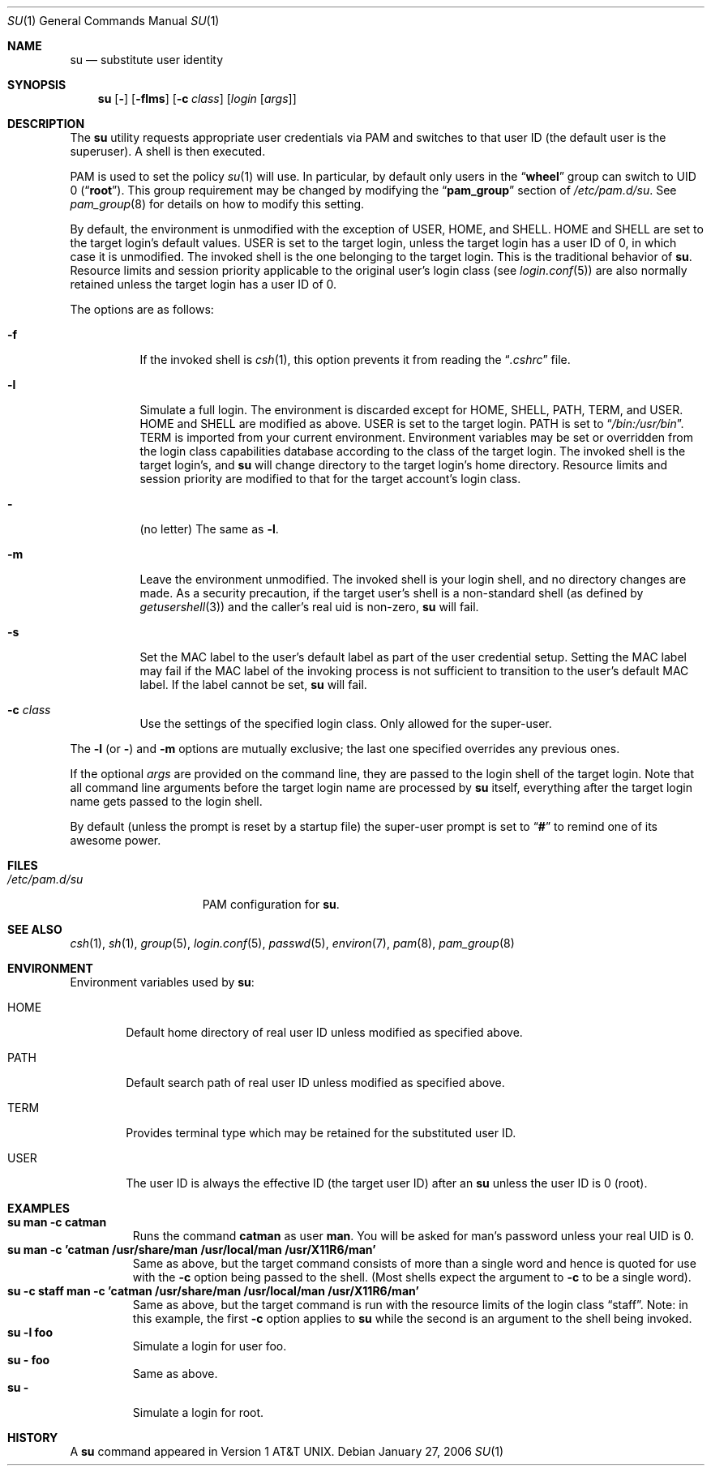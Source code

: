 .\" Copyright (c) 1988, 1990, 1993, 1994
.\"	The Regents of the University of California.  All rights reserved.
.\"
.\" Redistribution and use in source and binary forms, with or without
.\" modification, are permitted provided that the following conditions
.\" are met:
.\" 1. Redistributions of source code must retain the above copyright
.\"    notice, this list of conditions and the following disclaimer.
.\" 2. Redistributions in binary form must reproduce the above copyright
.\"    notice, this list of conditions and the following disclaimer in the
.\"    documentation and/or other materials provided with the distribution.
.\" 3. All advertising materials mentioning features or use of this software
.\"    must display the following acknowledgement:
.\"	This product includes software developed by the University of
.\"	California, Berkeley and its contributors.
.\" 4. Neither the name of the University nor the names of its contributors
.\"    may be used to endorse or promote products derived from this software
.\"    without specific prior written permission.
.\"
.\" THIS SOFTWARE IS PROVIDED BY THE REGENTS AND CONTRIBUTORS ``AS IS'' AND
.\" ANY EXPRESS OR IMPLIED WARRANTIES, INCLUDING, BUT NOT LIMITED TO, THE
.\" IMPLIED WARRANTIES OF MERCHANTABILITY AND FITNESS FOR A PARTICULAR PURPOSE
.\" ARE DISCLAIMED.  IN NO EVENT SHALL THE REGENTS OR CONTRIBUTORS BE LIABLE
.\" FOR ANY DIRECT, INDIRECT, INCIDENTAL, SPECIAL, EXEMPLARY, OR CONSEQUENTIAL
.\" DAMAGES (INCLUDING, BUT NOT LIMITED TO, PROCUREMENT OF SUBSTITUTE GOODS
.\" OR SERVICES; LOSS OF USE, DATA, OR PROFITS; OR BUSINESS INTERRUPTION)
.\" HOWEVER CAUSED AND ON ANY THEORY OF LIABILITY, WHETHER IN CONTRACT, STRICT
.\" LIABILITY, OR TORT (INCLUDING NEGLIGENCE OR OTHERWISE) ARISING IN ANY WAY
.\" OUT OF THE USE OF THIS SOFTWARE, EVEN IF ADVISED OF THE POSSIBILITY OF
.\" SUCH DAMAGE.
.\"
.\"	@(#)su.1	8.2 (Berkeley) 4/18/94
.\" $FreeBSD: src/usr.bin/su/su.1,v 1.33.2.2 2006/01/31 20:27:36 brd Exp $
.\"
.Dd January 27, 2006
.Dt SU 1
.Os
.Sh NAME
.Nm su
.Nd substitute user identity
.Sh SYNOPSIS
.Nm
.Op Fl
.Op Fl flms
.Op Fl c Ar class
.Op Ar login Op Ar args
.Sh DESCRIPTION
The
.Nm
utility requests appropriate user credentials via PAM
and switches to that user ID
(the default user is the superuser).
A shell is then executed.
.Pp
PAM is used to set the policy
.Xr su 1
will use.
In particular, by default only users in the
.Dq Li wheel
group can switch to UID 0
.Pq Dq Li root .
This group requirement may be changed by modifying the 
.Dq Li pam_group
section of 
.Pa /etc/pam.d/su .
See 
.Xr pam_group 8
for details on how to modify this setting.
.Pp
By default, the environment is unmodified with the exception of
.Ev USER ,
.Ev HOME ,
and
.Ev SHELL .
.Ev HOME
and
.Ev SHELL
are set to the target login's default values.
.Ev USER
is set to the target login, unless the target login has a user ID of 0,
in which case it is unmodified.
The invoked shell is the one belonging to the target login.
This is the traditional behavior of
.Nm .
Resource limits and session priority applicable to the original user's
login class (see
.Xr login.conf 5 )
are also normally retained unless the target login has a user ID of 0.
.Pp
The options are as follows:
.Bl -tag -width Ds
.It Fl f
If the invoked shell is
.Xr csh 1 ,
this option prevents it from reading the
.Dq Pa .cshrc
file.
.It Fl l
Simulate a full login.
The environment is discarded except for
.Ev HOME ,
.Ev SHELL ,
.Ev PATH ,
.Ev TERM ,
and
.Ev USER .
.Ev HOME
and
.Ev SHELL
are modified as above.
.Ev USER
is set to the target login.
.Ev PATH
is set to
.Dq Pa /bin:/usr/bin .
.Ev TERM
is imported from your current environment.
Environment variables may be set or overridden from the login class
capabilities database according to the class of the target login.
The invoked shell is the target login's, and
.Nm
will change directory to the target login's home directory.
Resource limits and session priority are modified to that for the
target account's login class.
.It Fl
(no letter) The same as
.Fl l .
.It Fl m
Leave the environment unmodified.
The invoked shell is your login shell, and no directory changes are made.
As a security precaution, if the target user's shell is a non-standard
shell (as defined by
.Xr getusershell 3 )
and the caller's real uid is
non-zero,
.Nm
will fail.
.It Fl s
Set the MAC label to the user's default label as part of the user
credential setup.
Setting the MAC label may fail if the MAC label of the invoking process
is not sufficient to transition to the user's default MAC label.
If the label cannot be set,
.Nm
will fail.
.It Fl c Ar class
Use the settings of the specified login class.
Only allowed for the super-user.
.El
.Pp
The
.Fl l
(or
.Fl )
and
.Fl m
options are mutually exclusive; the last one specified
overrides any previous ones.
.Pp
If the optional
.Ar args
are provided on the command line, they are passed to the login shell of
the target login.
Note that all command line arguments before the target login name are
processed by
.Nm
itself, everything after the target login name gets passed to the login
shell.
.Pp
By default (unless the prompt is reset by a startup file) the super-user
prompt is set to
.Dq Sy \&#
to remind one of its awesome power.
.Sh FILES
.Bl -tag -width ".Pa /etc/pam.d/su" -compact
.It Pa /etc/pam.d/su
PAM configuration for
.Nm .
.El
.Sh SEE ALSO
.Xr csh 1 ,
.Xr sh 1 ,
.Xr group 5 ,
.Xr login.conf 5 ,
.Xr passwd 5 ,
.Xr environ 7 ,
.Xr pam 8 ,
.Xr pam_group 8
.Sh ENVIRONMENT
Environment variables used by
.Nm :
.Bl -tag -width HOME
.It Ev HOME
Default home directory of real user ID unless modified as
specified above.
.It Ev PATH
Default search path of real user ID unless modified as specified above.
.It Ev TERM
Provides terminal type which may be retained for the substituted
user ID.
.It Ev USER
The user ID is always the effective ID (the target user ID) after an
.Nm
unless the user ID is 0 (root).
.El
.Sh EXAMPLES
.Bl -tag -width 5n -compact
.It Li "su man -c catman"
Runs the command
.Li catman
as user
.Li man .
You will be asked for man's password unless your real UID is 0.
.It Li "su man -c 'catman /usr/share/man /usr/local/man /usr/X11R6/man'"
Same as above, but the target command consists of more than a
single word and hence is quoted for use with the
.Fl c
option being passed to the shell.
(Most shells expect the argument to
.Fl c
to be a single word).
.It Li "su -c staff man -c 'catman /usr/share/man /usr/local/man /usr/X11R6/man'"
Same as above, but the target command is run with the resource limits of
the login class
.Dq staff .
Note: in this example, the first
.Fl c
option applies to
.Nm
while the second is an argument to the shell being invoked.
.It Li "su -l foo"
Simulate a login for user foo.
.It Li "su - foo"
Same as above.
.It Li "su -"
Simulate a login for root.
.El
.Sh HISTORY
A
.Nm
command appeared in
.At v1 .
